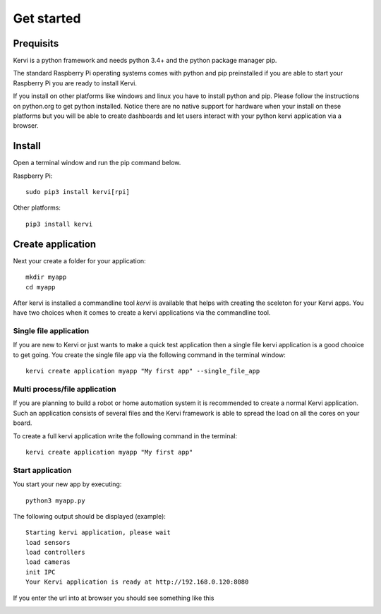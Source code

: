 =================================
Get started
=================================

Prequisits
============

Kervi is a python framework and needs python 3.4+ and the python package manager pip. 

The standard Raspberry Pi operating systems comes with python and pip preinstalled if you are able to start your Raspberry Pi you are ready to install Kervi.

If you install on other platforms like windows and linux you have to install python and pip. Please follow the instructions on python.org to get python installed. 
Notice there are no native support for hardware when your install on these platforms but you will be able to
create dashboards and let users interact with your python kervi application via a browser.

Install
========

Open a terminal window and run the pip command below. 

Raspberry Pi::

    sudo pip3 install kervi[rpi]

Other platforms::

    pip3 install kervi


Create application
==================

Next your create a folder for your application::

    mkdir myapp
    cd myapp

After kervi is installed a commandline tool *kervi* is available that helps with creating the sceleton for your Kervi apps.
You have two choices when it comes to create a kervi applications via the commandline tool.

Single file application
-----------------------

If you are new to Kervi or just wants to make a quick test application then a single file kervi application is a good chooice to get going.
You create the single file app via the following command in the terminal window::

    kervi create application myapp "My first app" --single_file_app


Multi process/file application
------------------------------

If you are planning to build a robot or home automation system it is recommended to create a normal Kervi application. 
Such an application consists of several files and the Kervi framework is able to spread the load on all the cores on your board. 

To create a full kervi application write the following command in the terminal::
    
    kervi create application myapp "My first app"


Start application
-----------------

You start your new app by executing:: 

    python3 myapp.py

The following output should be displayed (example)::

    Starting kervi application, please wait
    load sensors
    load controllers
    load cameras
    init IPC
    Your Kervi application is ready at http://192.168.0.120:8080

If you enter the url into at browser you should see something like this

.. image:: images/dashboard.png